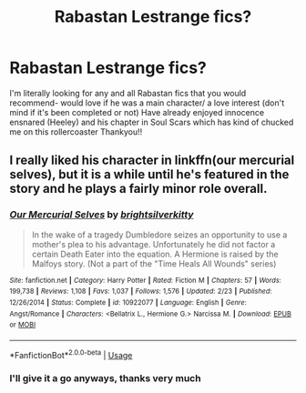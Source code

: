 #+TITLE: Rabastan Lestrange fics?

* Rabastan Lestrange fics?
:PROPERTIES:
:Author: olimpicoli
:Score: 1
:DateUnix: 1551858495.0
:DateShort: 2019-Mar-06
:END:
I'm literally looking for any and all Rabastan fics that you would recommend- would love if he was a main character/ a love interest (don't mind if it's been completed or not) Have already enjoyed innocence ensnared (Heeley) and his chapter in Soul Scars which has kind of chucked me on this rollercoaster Thankyou!!


** I really liked his character in linkffn(our mercurial selves), but it is a while until he's featured in the story and he plays a fairly minor role overall.
:PROPERTIES:
:Author: MartDiamond
:Score: 2
:DateUnix: 1551870211.0
:DateShort: 2019-Mar-06
:END:

*** [[https://www.fanfiction.net/s/10922077/1/][*/Our Mercurial Selves/*]] by [[https://www.fanfiction.net/u/2053743/brightsilverkitty][/brightsilverkitty/]]

#+begin_quote
  In the wake of a tragedy Dumbledore seizes an opportunity to use a mother's plea to his advantage. Unfortunately he did not factor a certain Death Eater into the equation. A Hermione is raised by the Malfoys story. (Not a part of the "Time Heals All Wounds" series)
#+end_quote

^{/Site/:} ^{fanfiction.net} ^{*|*} ^{/Category/:} ^{Harry} ^{Potter} ^{*|*} ^{/Rated/:} ^{Fiction} ^{M} ^{*|*} ^{/Chapters/:} ^{57} ^{*|*} ^{/Words/:} ^{199,738} ^{*|*} ^{/Reviews/:} ^{1,108} ^{*|*} ^{/Favs/:} ^{1,037} ^{*|*} ^{/Follows/:} ^{1,576} ^{*|*} ^{/Updated/:} ^{2/23} ^{*|*} ^{/Published/:} ^{12/26/2014} ^{*|*} ^{/Status/:} ^{Complete} ^{*|*} ^{/id/:} ^{10922077} ^{*|*} ^{/Language/:} ^{English} ^{*|*} ^{/Genre/:} ^{Angst/Romance} ^{*|*} ^{/Characters/:} ^{<Bellatrix} ^{L.,} ^{Hermione} ^{G.>} ^{Narcissa} ^{M.} ^{*|*} ^{/Download/:} ^{[[http://www.ff2ebook.com/old/ffn-bot/index.php?id=10922077&source=ff&filetype=epub][EPUB]]} ^{or} ^{[[http://www.ff2ebook.com/old/ffn-bot/index.php?id=10922077&source=ff&filetype=mobi][MOBI]]}

--------------

*FanfictionBot*^{2.0.0-beta} | [[https://github.com/tusing/reddit-ffn-bot/wiki/Usage][Usage]]
:PROPERTIES:
:Author: FanfictionBot
:Score: 1
:DateUnix: 1551870232.0
:DateShort: 2019-Mar-06
:END:


*** I'll give it a go anyways, thanks very much
:PROPERTIES:
:Author: olimpicoli
:Score: 1
:DateUnix: 1551923034.0
:DateShort: 2019-Mar-07
:END:

